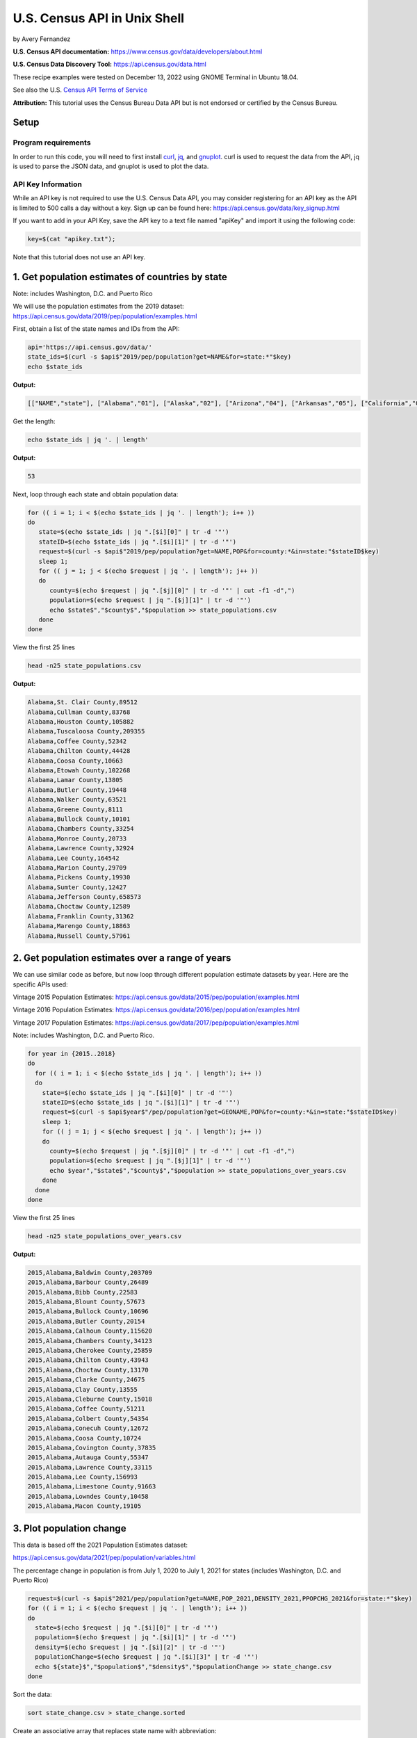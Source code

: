 U.S. Census API in Unix Shell
%%%%%%%%%%%%%%%%%%%%%%%%%%%%%%%%%%%%%%%%%

.. sectionauthor:: Vincent F. Scalfani <vfscalfani@ua.edu>

by Avery Fernandez

**U.S. Census API documentation:** https://www.census.gov/data/developers/about.html

**U.S. Census Data Discovery Tool:** https://api.census.gov/data.html

These recipe examples were tested on December 13, 2022 using GNOME Terminal in Ubuntu 18.04.

See also the U.S. `Census API Terms of Service`_

.. _Census API Terms of Service: https://www.census.gov/data/developers/about/terms-of-service.html

**Attribution:** This tutorial uses the Census Bureau Data API but is not endorsed
or certified by the Census Bureau.

Setup
=====

Program requirements
--------------------

In order to run this code, you will need to first install `curl`_, `jq`_, and `gnuplot`_.
curl is used to request the data from the API, jq is used to parse the JSON data,
and gnuplot is used to plot the data.

.. _curl: https://github.com/curl/curl
.. _jq: https://stedolan.github.io/jq/
.. _gnuplot: http://www.gnuplot.info/

API Key Information
-------------------

While an API key is not required to use the U.S. Census Data API, you may consider
registering for an API key as the API is limited to 500 calls a day without a key.
Sign up can be found here: https://api.census.gov/data/key_signup.html

If you want to add in your API Key, save the API key to a text file named "apiKey" and
import it using the following code:

.. code-block:: shell

   key=$(cat "apikey.txt");

Note that this tutorial does not use an API key.

1. Get population estimates of countries by state
=======================================================

Note: includes Washington, D.C. and Puerto Rico

We will use the population estimates from the 2019 dataset:
https://api.census.gov/data/2019/pep/population/examples.html

First, obtain a list of the state names and IDs from the API:

.. code-block:: shell

   api='https://api.census.gov/data/'
   state_ids=$(curl -s $api$"2019/pep/population?get=NAME&for=state:*"$key)
   echo $state_ids

**Output:**

.. code-block:: shell

   [["NAME","state"], ["Alabama","01"], ["Alaska","02"], ["Arizona","04"], ["Arkansas","05"], ["California","06"], ["Colorado","08"], ["Delaware","10"], ["District of Columbia","11"], ["Connecticut","09"], ["Florida","12"], ["Georgia","13"], ["Idaho","16"], ["Hawaii","15"], ["Illinois","17"], ["Indiana","18"], ["Iowa","19"], ["Kansas","20"], ["Kentucky","21"], ["Louisiana","22"], ["Maine","23"], ["Maryland","24"], ["Massachusetts","25"], ["Michigan","26"], ["Minnesota","27"], ["Mississippi","28"], ["Missouri","29"], ["Montana","30"], ["Nebraska","31"], ["Nevada","32"], ["New Hampshire","33"], ["New Jersey","34"], ["New Mexico","35"], ["New York","36"], ["North Carolina","37"], ["North Dakota","38"], ["Ohio","39"], ["Oklahoma","40"], ["Oregon","41"], ["Pennsylvania","42"], ["Rhode Island","44"], ["South Carolina","45"], ["South Dakota","46"], ["Tennessee","47"], ["Texas","48"], ["Vermont","50"], ["Utah","49"], ["Virginia","51"], ["Washington","53"], ["West Virginia","54"], ["Wisconsin","55"], ["Wyoming","56"], ["Puerto Rico","72"]]

Get the length:

.. code-block:: shell

   echo $state_ids | jq '. | length'

**Output:**

.. code-block:: shell

   53

Next, loop through each state and obtain population data:

.. code-block:: shell

   for (( i = 1; i < $(echo $state_ids | jq '. | length'); i++ ))
   do
      state=$(echo $state_ids | jq ".[$i][0]" | tr -d '"')
      stateID=$(echo $state_ids | jq ".[$i][1]" | tr -d '"')
      request=$(curl -s $api$"2019/pep/population?get=NAME,POP&for=county:*&in=state:"$stateID$key)
      sleep 1;
      for (( j = 1; j < $(echo $request | jq '. | length'); j++ ))
      do
         county=$(echo $request | jq ".[$j][0]" | tr -d '"' | cut -f1 -d",")
         population=$(echo $request | jq ".[$j][1]" | tr -d '"')
         echo $state$","$county$","$population >> state_populations.csv
      done
   done

View the first 25 lines

.. code-block:: shell

   head -n25 state_populations.csv

**Output:**

.. code-block:: shell

   Alabama,St. Clair County,89512
   Alabama,Cullman County,83768
   Alabama,Houston County,105882
   Alabama,Tuscaloosa County,209355
   Alabama,Coffee County,52342
   Alabama,Chilton County,44428
   Alabama,Coosa County,10663
   Alabama,Etowah County,102268
   Alabama,Lamar County,13805
   Alabama,Butler County,19448
   Alabama,Walker County,63521
   Alabama,Greene County,8111
   Alabama,Bullock County,10101
   Alabama,Chambers County,33254
   Alabama,Monroe County,20733
   Alabama,Lawrence County,32924
   Alabama,Lee County,164542
   Alabama,Marion County,29709
   Alabama,Pickens County,19930
   Alabama,Sumter County,12427
   Alabama,Jefferson County,658573
   Alabama,Choctaw County,12589
   Alabama,Franklin County,31362
   Alabama,Marengo County,18863
   Alabama,Russell County,57961

2. Get population estimates over a range of years
====================================================

We can use similar code as before, but now loop through different population estimate datasets by year.
Here are the specific APIs used:

Vintage 2015 Population Estimates: https://api.census.gov/data/2015/pep/population/examples.html

Vintage 2016 Population Estimates: https://api.census.gov/data/2016/pep/population/examples.html

Vintage 2017 Population Estimates: https://api.census.gov/data/2017/pep/population/examples.html

Note: includes Washington, D.C. and Puerto Rico.

.. code-block:: shell

   for year in {2015..2018}
   do
     for (( i = 1; i < $(echo $state_ids | jq '. | length'); i++ ))
     do
       state=$(echo $state_ids | jq ".[$i][0]" | tr -d '"')
       stateID=$(echo $state_ids | jq ".[$i][1]" | tr -d '"')
       request=$(curl -s $api$year$"/pep/population?get=GEONAME,POP&for=county:*&in=state:"$stateID$key)
       sleep 1;
       for (( j = 1; j < $(echo $request | jq '. | length'); j++ ))
       do
         county=$(echo $request | jq ".[$j][0]" | tr -d '"' | cut -f1 -d",")
         population=$(echo $request | jq ".[$j][1]" | tr -d '"')
         echo $year","$state$","$county$","$population >> state_populations_over_years.csv
       done
     done
   done

View the first 25 lines

.. code-block:: shell

   head -n25 state_populations_over_years.csv

**Output:**

.. code-block:: shell

   2015,Alabama,Baldwin County,203709
   2015,Alabama,Barbour County,26489
   2015,Alabama,Bibb County,22583
   2015,Alabama,Blount County,57673
   2015,Alabama,Bullock County,10696
   2015,Alabama,Butler County,20154
   2015,Alabama,Calhoun County,115620
   2015,Alabama,Chambers County,34123
   2015,Alabama,Cherokee County,25859
   2015,Alabama,Chilton County,43943
   2015,Alabama,Choctaw County,13170
   2015,Alabama,Clarke County,24675
   2015,Alabama,Clay County,13555
   2015,Alabama,Cleburne County,15018
   2015,Alabama,Coffee County,51211
   2015,Alabama,Colbert County,54354
   2015,Alabama,Conecuh County,12672
   2015,Alabama,Coosa County,10724
   2015,Alabama,Covington County,37835
   2015,Alabama,Autauga County,55347
   2015,Alabama,Lawrence County,33115
   2015,Alabama,Lee County,156993
   2015,Alabama,Limestone County,91663
   2015,Alabama,Lowndes County,10458
   2015,Alabama,Macon County,19105

3. Plot population change
================================

This data is based off the 2021 Population Estimates dataset:

https://api.census.gov/data/2021/pep/population/variables.html

The percentage change in population is from July 1, 2020 to July 1, 2021 for states 
(includes Washington, D.C. and Puerto Rico)

.. code-block:: shell

   request=$(curl -s $api$"2021/pep/population?get=NAME,POP_2021,DENSITY_2021,PPOPCHG_2021&for=state:*"$key)
   for (( i = 1; i < $(echo $request | jq '. | length'); i++ ))
   do
     state=$(echo $request | jq ".[$i][0]" | tr -d '"')
     population=$(echo $request | jq ".[$i][1]" | tr -d '"')
     density=$(echo $request | jq ".[$i][2]" | tr -d '"')
     populationChange=$(echo $request | jq ".[$i][3]" | tr -d '"')
     echo ${state}$","$population$","$density$","$populationChange >> state_change.csv
   done

Sort the data:

.. code-block:: shell

   sort state_change.csv > state_change.sorted

Create an associative array that replaces state name with abbreviation:

.. code-block:: shell

   declare -A abbreviation=( [Puerto Rico]=Pr [Alabama]=Al [Alaska]=Ak [Arizona]=Az [Arkansas]=Ar [California]=Ca [Colorado]=Co [Connecticut]=Ct [Delaware]=De [District of Columbia]=Dc [Florida]=Fl [Georgia]=Ga [Hawaii]=Hi [Idaho]=Id [Illinois]=Il [Indiana]=In [Iowa]=Ia [Kansas]=Ks [Kentucky]=Ky [Louisiana]=La [Maine]=Me [Maryland]=Md [Massachusetts]=Ma [Michigan]=Mi [Minnesota]=Mn [Mississippi]=Ms [Missouri]=Mo [Montana]=Mt [Nebraska]=Ne [Nevada]=Nv [New Hampshire]=Nh [New Jersey]=Nj [New Mexico]=Nm [New York]=Ny [North Carolina]=Nc [North Dakota]=Nd [Ohio]=Oh [Oklahoma]=Ok [Oregon]=Or [Pennsylvania]=Pa [Rhode Island]=Ri [South Carolina]=Sc [South Dakota]=Sd [Tennessee]=Tn [Texas]=Tx [Utah]=Ut [Vermont]=Vt [Virginia]=Va [Washington]=Wa [West Virginia]=Wv [Wisconsin]=Wi [Wyoming]=Wy )

Next, select only the population change and state abbreviation:

.. code-block:: shell
    
   while IFS=, read -r field1 field2 field3 field4
   do
     state_abbreviation=${abbreviation[$field1]}
       echo "$state_abbreviation,$field4" >> abbreviation_data.csv
   done < state_change.sorted

Next, plot the data:

.. code-block:: shell

   gnuplot -p popChange.gnuplot

**Output:**

.. code-block:: shell

                                                                                                                                                                
                                                            States Population Change from 2020 to 2021                                                           
                                                                                                                                                                 
   3 +-------------------------------------------------------------------------------------------------------------------------------------------------------+   
     |  +  +  +  +  +  +  +  +  +  +  +  +  +  +  +  +  +  +  +  +  +  +  +  +  + +  +  +  +  +  +  +  +  +  +  +  +  +  +  +  +  +  +  +  +  +  +  +  +  +  |   
     |                                                                                                                                                       |   
     |                                                                                                                                                       |   
   2 |-+                                                                                                                                                   +-|   
     |                                                                            A                                                        A                 |   
     |                                                                                                                                                       |   
     |     A              A                                                                                                    A                             |   
   1 |-+                        A                                                       A              A                          A     A                  +-|   
     |                             A                          A                            A                                         A                       |   
     |        A     A                                                                                           A                             A              |   
     |                 A                       A  A                             A                                                                   A        |   
   0 |-+A                                            A  A        A        A          A           A           A     A        A                    A        A+-|   
     |                                                                 A     A                A                       A                                      |   
     |                                                     A        A                                     A              A                             A     |   
     |           A                    A                                                                                                                      |   
  -1 |-+                                    A                                                                                                              +-|   
     |                                                                                                                                                       |   
     |                                                                                              A                                                        |   
     |                                                                                                                                                       |   
  -2 |-+                                                                                                                                                   +-|   
     |                                                                                                                                                       |   
     |                                                                                                                                                       |   
     |  +  +  +  +  +  +  +  +  +  +  +  +  +  +  +  +  +  +  +  +  +  +  +  +  + +  +  +  +  +  +  +  +  +  +  +  +  +  +  +  +  +  +  +  +  +  +  +  +  +  |   
  -3 +-------------------------------------------------------------------------------------------------------------------------------------------------------+   
    Al Ak Az Ar Ca Co Ct De Dc Fl Ga Hi Id Il In Ia Ks Ky La Me Md Ma Mi Mn Ms MoMt Ne Nv Nh Nj Nm Ny Nc Nd Oh Ok Or Pa Pr Ri Sc Sd Tn Tx Ut Vt Va Wa Wv Wi Wy   
                                                                                                                                                                

Here is the gnuplot file:

.. code-block:: shell

   cat popChange.gnuplot

**Output:**

.. code-block:: shell

   set datafile separator ','
   set title 'States Population Change from 2020 to 2021'
   set term dumb size 160,30
   plot 'abbreviation_data.csv' using 2:xtic(1) notitle
